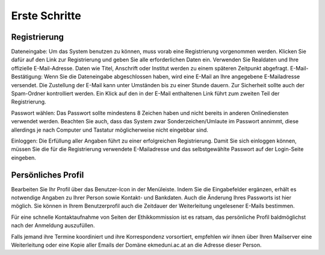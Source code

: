 ==============
Erste Schritte
==============

Registrierung
+++++++++++++

Dateneingabe: Um das System benutzen zu können, muss vorab eine Registrierung vorgenommen werden. Klicken Sie dafür auf den Link zur Registrierung und geben Sie alle erforderlichen Daten ein. Verwenden Sie Realdaten und Ihre offizielle E-Mail-Adresse. Daten wie Titel, Anschrift oder Institut werden zu einem späteren Zeitpunkt abgefragt.
E-Mail-Bestätigung: Wenn Sie die Dateneingabe abgeschlossen haben, wird eine E-Mail an Ihre angegebene E-Mailadresse versendet. Die Zustellung der E-Mail kann unter Umständen bis zu einer Stunde dauern. Zur Sicherheit sollte auch der Spam-Ordner kontrolliert werden. Ein Klick auf den in der E-Mail enthaltenen Link führt zum zweiten Teil der Registrierung.

Passwort wählen: Das Passwort sollte mindestens 8 Zeichen haben und nicht bereits in anderen Onlinediensten verwendet werden. Beachten Sie auch, dass das System zwar Sonderzeichen/Umlaute im Passwort annimmt, diese allerdings je nach Computer und Tastatur möglicherweise nicht eingebbar sind. 

Einloggen: Die Erfüllung aller Angaben führt zu einer erfolgreichen Registrierung. Damit Sie sich einloggen können, müssen Sie die für die Registrierung verwendete E-Mailadresse und das selbstgewählte Passwort auf der Login-Seite eingeben.

Persönliches Profil
+++++++++++++++++++

Bearbeiten Sie Ihr Profil über das Benutzer-Icon in der Menüleiste. Indem Sie die Eingabefelder ergänzen, erhält es notwendige Angaben zu Ihrer Person sowie Kontakt- und Bankdaten. Auch die Änderung Ihres Passworts ist hier möglich. Sie können in Ihrem Benutzerprofil auch die Zeitdauer der Weiterleitung ungelesener E-Mails bestimmen.

Für eine schnelle Kontaktaufnahme von Seiten der Ethikkommission ist es ratsam, das persönliche Profil baldmöglichst nach der Anmeldung auszufüllen.

Falls jemand ihre Termine koordiniert und ihre Korrespondenz vorsortiert, empfehlen wir ihnen über Ihren Mailserver eine Weiterleitung oder eine Kopie aller Emails der Domäne ekmeduni.ac.at an die Adresse dieser Person.

.. XXX: Bezgl. Weiterleitung der E-Mail-Benachrichtigung an eine dritte Person: Soll diese Information drin bleiben? 
